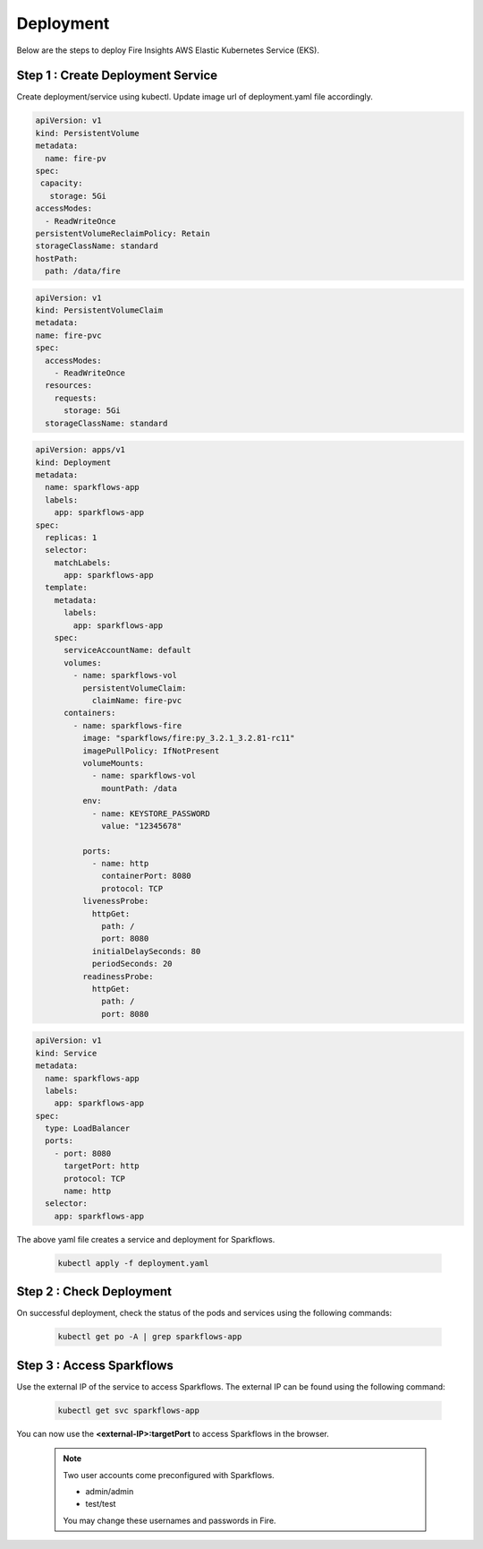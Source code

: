 Deployment
===========
Below are the steps to deploy Fire Insights AWS Elastic Kubernetes Service (EKS).

Step 1 : Create Deployment Service
---------------------------------------

Create deployment/service using kubectl. Update image url of deployment.yaml file accordingly.

.. code-block:: YAML

    apiVersion: v1
    kind: PersistentVolume
    metadata:
      name: fire-pv
    spec:
     capacity:
       storage: 5Gi
    accessModes:
      - ReadWriteOnce
    persistentVolumeReclaimPolicy: Retain
    storageClassName: standard
    hostPath:
      path: /data/fire
    
.. code-block:: YAML


    apiVersion: v1
    kind: PersistentVolumeClaim
    metadata:
    name: fire-pvc
    spec:
      accessModes:
        - ReadWriteOnce
      resources:
        requests:
          storage: 5Gi
      storageClassName: standard

.. code-block:: YAML

    apiVersion: apps/v1
    kind: Deployment
    metadata:
      name: sparkflows-app
      labels:
        app: sparkflows-app
    spec:
      replicas: 1
      selector:
        matchLabels:
          app: sparkflows-app
      template:
        metadata:
          labels:
            app: sparkflows-app
        spec:
          serviceAccountName: default
          volumes:
            - name: sparkflows-vol
              persistentVolumeClaim:
                claimName: fire-pvc
          containers:
            - name: sparkflows-fire
              image: "sparkflows/fire:py_3.2.1_3.2.81-rc11"
              imagePullPolicy: IfNotPresent
              volumeMounts:
                - name: sparkflows-vol
                  mountPath: /data
              env:
                - name: KEYSTORE_PASSWORD
                  value: "12345678"

              ports:
                - name: http
                  containerPort: 8080
                  protocol: TCP
              livenessProbe:
                httpGet:
                  path: /
                  port: 8080
                initialDelaySeconds: 80
                periodSeconds: 20
              readinessProbe:
                httpGet:
                  path: /
                  port: 8080

.. code-block:: YAML

    apiVersion: v1
    kind: Service
    metadata:
      name: sparkflows-app
      labels:
        app: sparkflows-app
    spec:
      type: LoadBalancer
      ports:
        - port: 8080
          targetPort: http
          protocol: TCP
          name: http
      selector:
        app: sparkflows-app


The above yaml file creates a service and deployment for Sparkflows.

    .. code-block:: bash

        kubectl apply -f deployment.yaml


Step 2 : Check Deployment
-------------------
On successful deployment, check the status of the pods and services using the following commands:

    .. code-block:: bash

        kubectl get po -A | grep sparkflows-app

Step 3 : Access Sparkflows
-------------------
Use the external IP of the service to access Sparkflows. The external IP can be found using the following command:

    .. code-block:: bash

        kubectl get svc sparkflows-app

You can now use the **<external-IP>:targetPort** to access Sparkflows in the browser.

  .. note::  Two user accounts come preconfigured with Sparkflows.
            
             * admin/admin
             * test/test
             
             You may change these usernames and passwords in Fire.
